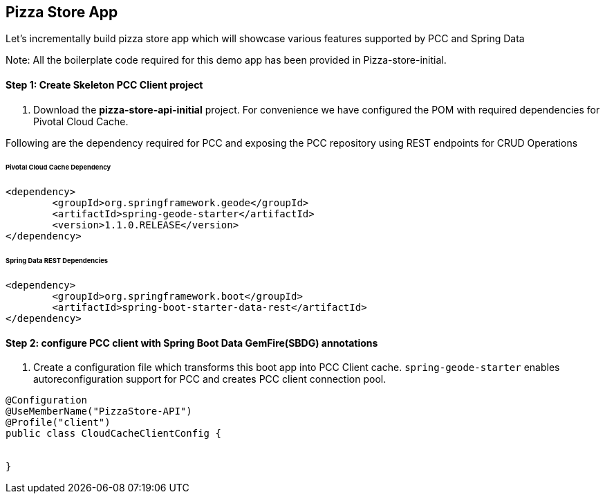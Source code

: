 ## Pizza Store App

Let's incrementally build pizza store app which will showcase various features supported by PCC and Spring Data

Note: All the boilerplate code required for this demo app has been provided in Pizza-store-initial.

#### Step 1: Create Skeleton PCC Client project

a. Download the ***pizza-store-api-initial*** project. For convenience we have configured the POM with required dependencies for Pivotal Cloud Cache. 

Following are the dependency required for PCC and exposing the PCC repository using REST endpoints for CRUD Operations

###### Pivotal Cloud Cache Dependency

```
<dependency>
	<groupId>org.springframework.geode</groupId>
	<artifactId>spring-geode-starter</artifactId>
	<version>1.1.0.RELEASE</version>
</dependency>

```

###### Spring Data REST Dependencies

```
<dependency>
	<groupId>org.springframework.boot</groupId>
	<artifactId>spring-boot-starter-data-rest</artifactId>
</dependency>

```

#### Step 2: configure PCC client with Spring Boot Data GemFire(SBDG) annotations

a. Create a configuration file which transforms this boot app into PCC Client cache. `spring-geode-starter` enables autoreconfiguration support for PCC and creates PCC client connection pool.

```
@Configuration
@UseMemberName("PizzaStore-API")
@Profile("client")
public class CloudCacheClientConfig {


}
```